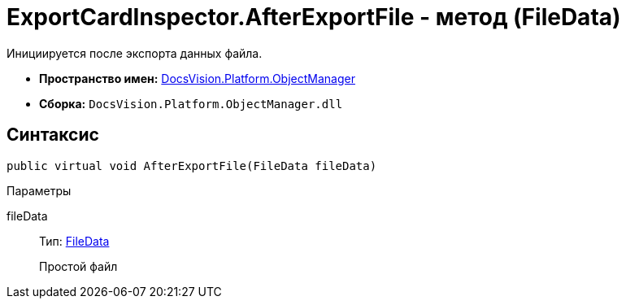 = ExportCardInspector.AfterExportFile - метод (FileData)

Инициируется после экспорта данных файла.

* *Пространство имен:* xref:api/DocsVision/Platform/ObjectManager/ObjectManager_NS.adoc[DocsVision.Platform.ObjectManager]
* *Сборка:* `DocsVision.Platform.ObjectManager.dll`

== Синтаксис

[source,csharp]
----
public virtual void AfterExportFile(FileData fileData)
----

Параметры

fileData::
Тип: xref:api/DocsVision/Platform/ObjectManager/FileData_CL.adoc[FileData]
+
Простой файл

